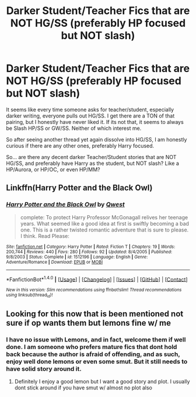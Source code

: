 #+TITLE: Darker Student/Teacher Fics that are NOT HG/SS (preferably HP focused but NOT slash)

* Darker Student/Teacher Fics that are NOT HG/SS (preferably HP focused but NOT slash)
:PROPERTIES:
:Author: Noexit007
:Score: 20
:DateUnix: 1468799232.0
:DateShort: 2016-Jul-18
:FlairText: Request
:END:
It seems like every time someone asks for teacher/student, especially darker writing, everyone pulls out HG/SS. I get there are a TON of that pairing, but I honestly have never liked it. If its not that, it seems to always be Slash HP/SS or GW/SS. Neither of which interest me.

So after seeing another thread yet again dissolve into HG/SS, I am honestly curious if there are any other ones, preferably Harry focused.

So... are there any decent darker Teacher/Student stories that are NOT HG/SS, and preferably have Harry as the student, but NOT slash? Like a HP/Aurora, or HP/OC, or even HP/MM?


** Linkffn(Harry Potter and the Black Owl)
:PROPERTIES:
:Author: Nyetro90999
:Score: 4
:DateUnix: 1468806224.0
:DateShort: 2016-Jul-18
:END:

*** [[http://www.fanfiction.net/s/1512196/1/][*/Harry Potter and the Black Owl/*]] by [[https://www.fanfiction.net/u/450304/Qwest][/Qwest/]]

#+begin_quote
  complete: To protect Harry Professor McGonagall relives her teenage years. What seemed like a good idea at first is swiftly becoming a bad one. This is a rather twisted romantic adventure that is sure to please. I think. Read Please:
#+end_quote

^{/Site/: [[http://www.fanfiction.net/][fanfiction.net]] *|* /Category/: Harry Potter *|* /Rated/: Fiction T *|* /Chapters/: 19 *|* /Words/: 200,744 *|* /Reviews/: 440 *|* /Favs/: 280 *|* /Follows/: 92 *|* /Updated/: 8/4/2005 *|* /Published/: 9/8/2003 *|* /Status/: Complete *|* /id/: 1512196 *|* /Language/: English *|* /Genre/: Adventure/Romance *|* /Download/: [[http://www.ff2ebook.com/old/ffn-bot/index.php?id=1512196&source=ff&filetype=epub][EPUB]] or [[http://www.ff2ebook.com/old/ffn-bot/index.php?id=1512196&source=ff&filetype=mobi][MOBI]]}

--------------

*FanfictionBot*^{1.4.0} *|* [[[https://github.com/tusing/reddit-ffn-bot/wiki/Usage][Usage]]] | [[[https://github.com/tusing/reddit-ffn-bot/wiki/Changelog][Changelog]]] | [[[https://github.com/tusing/reddit-ffn-bot/issues/][Issues]]] | [[[https://github.com/tusing/reddit-ffn-bot/][GitHub]]] | [[[https://www.reddit.com/message/compose?to=tusing][Contact]]]

^{/New in this version: Slim recommendations using/ ffnbot!slim! /Thread recommendations using/ linksub(thread_id)!}
:PROPERTIES:
:Author: FanfictionBot
:Score: 2
:DateUnix: 1468806255.0
:DateShort: 2016-Jul-18
:END:


** Looking for this now that is been mentioned not sure if op wants them but lemons fine w/ me
:PROPERTIES:
:Author: SeriouslySirius666
:Score: 3
:DateUnix: 1468803463.0
:DateShort: 2016-Jul-18
:END:

*** I have no issue with Lemons, and in fact, welcome them if well done. I am someone who prefers mature fics that dont hold back because the author is afraid of offending, and as such, enjoy well done lemons or even some smut. But it still needs to have solid story around it.
:PROPERTIES:
:Author: Noexit007
:Score: 4
:DateUnix: 1468803846.0
:DateShort: 2016-Jul-18
:END:

**** Definitely I enjoy a good lemon but I want a good story and plot. I usually dont stick around if you have smut w/ almost no plot also
:PROPERTIES:
:Author: SeriouslySirius666
:Score: 2
:DateUnix: 1468804938.0
:DateShort: 2016-Jul-18
:END:
